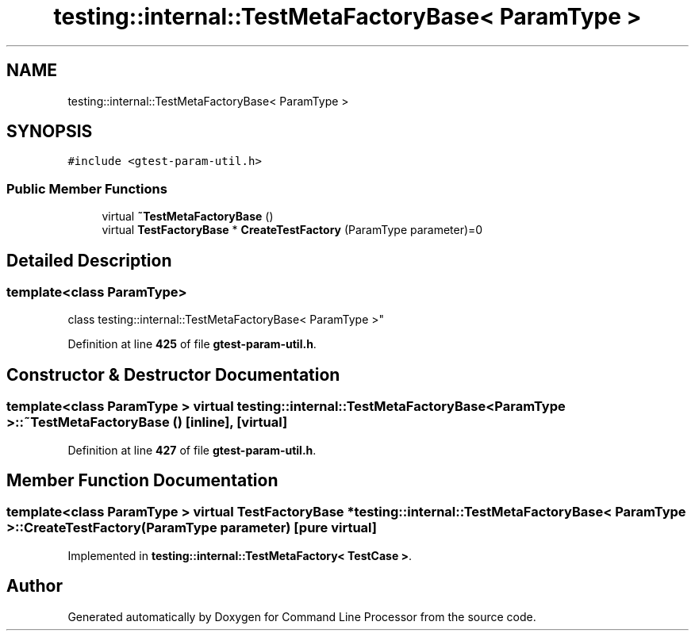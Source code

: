 .TH "testing::internal::TestMetaFactoryBase< ParamType >" 3 "Wed Nov 3 2021" "Version 0.2.3" "Command Line Processor" \" -*- nroff -*-
.ad l
.nh
.SH NAME
testing::internal::TestMetaFactoryBase< ParamType >
.SH SYNOPSIS
.br
.PP
.PP
\fC#include <gtest\-param\-util\&.h>\fP
.SS "Public Member Functions"

.in +1c
.ti -1c
.RI "virtual \fB~TestMetaFactoryBase\fP ()"
.br
.ti -1c
.RI "virtual \fBTestFactoryBase\fP * \fBCreateTestFactory\fP (ParamType parameter)=0"
.br
.in -1c
.SH "Detailed Description"
.PP 

.SS "template<class ParamType>
.br
class testing::internal::TestMetaFactoryBase< ParamType >"
.PP
Definition at line \fB425\fP of file \fBgtest\-param\-util\&.h\fP\&.
.SH "Constructor & Destructor Documentation"
.PP 
.SS "template<class ParamType > virtual \fBtesting::internal::TestMetaFactoryBase\fP< ParamType >::~\fBTestMetaFactoryBase\fP ()\fC [inline]\fP, \fC [virtual]\fP"

.PP
Definition at line \fB427\fP of file \fBgtest\-param\-util\&.h\fP\&.
.SH "Member Function Documentation"
.PP 
.SS "template<class ParamType > virtual \fBTestFactoryBase\fP * \fBtesting::internal::TestMetaFactoryBase\fP< ParamType >::CreateTestFactory (ParamType parameter)\fC [pure virtual]\fP"

.PP
Implemented in \fBtesting::internal::TestMetaFactory< TestCase >\fP\&.

.SH "Author"
.PP 
Generated automatically by Doxygen for Command Line Processor from the source code\&.
